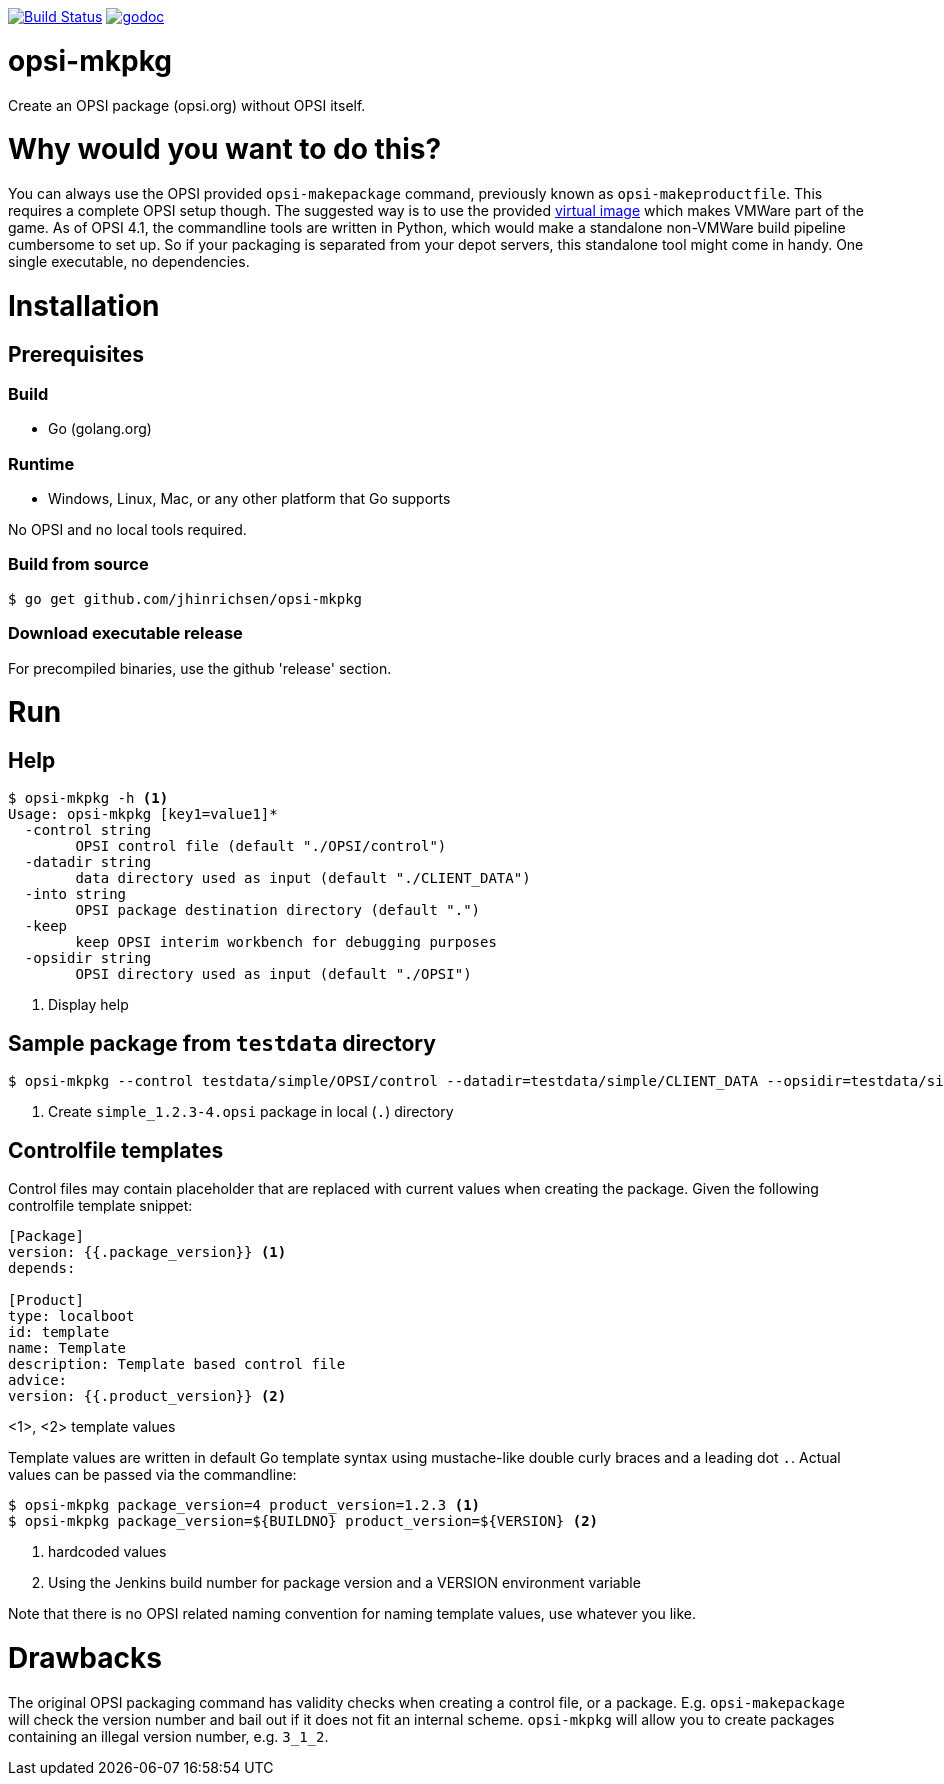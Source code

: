 image:https://travis-ci.org/jhinrichsen/opsi-mkpkg.svg?branch=master["Build Status", link="https://travis-ci.org/jhinrichsen/opsi-mkpkg"]
image:https://godoc.org/github.com/jhinrichsen/opsi-mkpkg?status.svg["godoc", link="https://godoc.org/github.com/jhinrichsen/opsi-mkpkg"]

= opsi-mkpkg

Create an OPSI package (opsi.org) without OPSI itself.

= Why would you want to do this?

You can always use the OPSI provided `opsi-makepackage` command, previously known as `opsi-makeproductfile`.
This requires a complete OPSI setup though.
The suggested way is to use the provided https://opsi.org/try-opsi/[virtual image] which makes VMWare part of the game.
As of OPSI 4.1, the commandline tools are written in Python, which would make a standalone non-VMWare build pipeline cumbersome to set up.
So if your packaging is separated from your depot servers, this standalone tool might come in handy.
One single executable, no dependencies.

= Installation

== Prerequisites

=== Build

- Go (golang.org)

=== Runtime

- Windows, Linux, Mac, or any other platform that Go supports

No OPSI and no local tools required. 

=== Build from source

----
$ go get github.com/jhinrichsen/opsi-mkpkg
----

=== Download executable release

For precompiled binaries, use the github 'release' section.

= Run

== Help
----
$ opsi-mkpkg -h <1>
Usage: opsi-mkpkg [key1=value1]*
  -control string
        OPSI control file (default "./OPSI/control")
  -datadir string
        data directory used as input (default "./CLIENT_DATA")
  -into string
        OPSI package destination directory (default ".")
  -keep
        keep OPSI interim workbench for debugging purposes
  -opsidir string
        OPSI directory used as input (default "./OPSI")
----
<1> Display help

== Sample package from `testdata` directory

----
$ opsi-mkpkg --control testdata/simple/OPSI/control --datadir=testdata/simple/CLIENT_DATA --opsidir=testdata/simple/OPSI <1>
----
<1> Create `simple_1.2.3-4.opsi` package in local (`.`) directory

== Controlfile templates

Control files may contain placeholder that are replaced with current values when creating the package.
Given the following controlfile template snippet:
----
[Package]
version: {{.package_version}} <1>
depends:

[Product]
type: localboot
id: template
name: Template
description: Template based control file
advice:
version: {{.product_version}} <2>
----
<1>, <2> template values

Template values are written in default Go template syntax using mustache-like double curly braces and a leading dot `.`.
Actual values can be passed via the commandline:

----
$ opsi-mkpkg package_version=4 product_version=1.2.3 <1>
$ opsi-mkpkg package_version=${BUILDNO} product_version=${VERSION} <2>
----
<1> hardcoded values
<2> Using the Jenkins build number for package version and a VERSION environment variable

Note that there is no OPSI related naming convention for naming template values, use whatever you like.

= Drawbacks

The original OPSI packaging command has validity checks when creating a control file, or a package.
E.g. `opsi-makepackage` will check the version number and bail out if it does not fit an internal scheme.
`opsi-mkpkg` will allow you to create packages containing an illegal version number, e.g. `3_1_2`.

